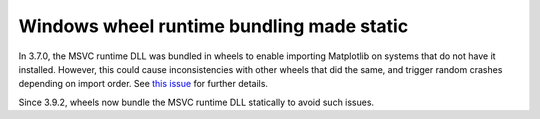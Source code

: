 Windows wheel runtime bundling made static
~~~~~~~~~~~~~~~~~~~~~~~~~~~~~~~~~~~~~~~~~~

In 3.7.0, the MSVC runtime DLL was bundled in wheels to enable importing Matplotlib on
systems that do not have it installed. However, this could cause inconsistencies with
other wheels that did the same, and trigger random crashes depending on import order. See
`this issue <https://github.com/matplotlib/matplotlib/issues/28551>`_ for further
details.

Since 3.9.2, wheels now bundle the MSVC runtime DLL statically to avoid such issues.
